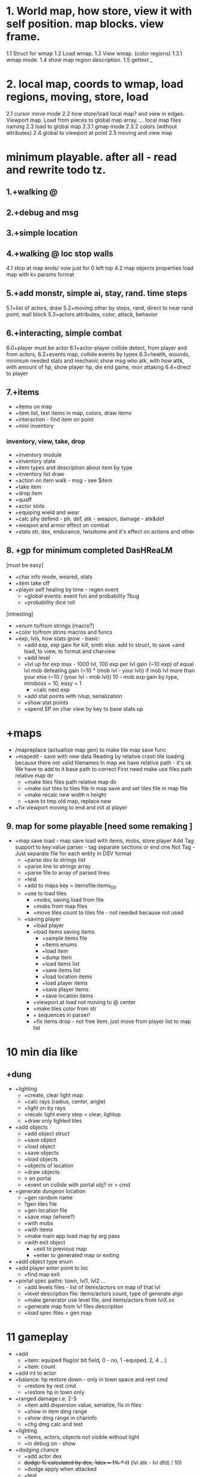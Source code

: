 * 1. World map, how store, view it with self position. map blocks. view frame.
1.1 Struct for wmap
1.2 Load wmap.
1.3 View wmap. (color regions) 
1.3.1 wmap mode.
1.4 show map region description.
1.5 gettext _
* 2.  local map, coords to wmap, load regions, moving, store, load
2.1 cursor move mode
2.2 how store/load local map? and view in edges. Viewport map. Load from pieces to global map array.
... local map files naming
2.3 load to global map
2.3.1 gmap mode
2.3.2 colors (without attributes)
2.4 global to viewport at point
2.5 moving and view map
* minimum playable. after all - read and rewrite todo tz.
** 1.+walking @
** 2.+debug and msg
** 3.+simple location
** 4.+walking @ loc stop walls
 4.1 stop at map ends/ now just for 0 left top
 4.2 map objects properties
     load map with kv params format

** 5.+add monstr, simple ai, stay, rand. time steps
   5.1+list of actors, draw 
   5.2+moving other by steps, rand, direct to near rand point, wall block 
   5.3+actors attributes, color, attack, behavior
** 6.+interacting, simple combat
   6.0+player must be actor
   6.1+actor-player collide detect, from player and from actors, 
   6.2+events map, collide events by types
   6.3+health, wounds, minimum needed stats and mechanic
      show msg who atk, with how attk, with amount of hp, show player hp, die
      end game, mon attaking
   6.4+direct to player

** 7.+items
- +items on map
- +item list, test items in map, colors, draw items
- +interaction - find item on point
- +mini inventory
*** inventory, view, take, drop
      - +inventory module
      - +inventory state
      - +item types and description about item by type
      - +inventory list draw
      - +action on item walk - msg - see $item
      - +take item
      - +drop item
      - +quaff 
      - +actor slots
      - +equiping wield and wear
      - +calc phy defend - ph. def, atk - weapon, damage - atk&def
      - +weapon and armor effect on combat
      - +stats str, dex, endurance, !wisdome and it's effect on actions and other

** 8. +gp for minimum completed *DasHReaLM*
      [must be easy]
      - +char info mode, weared, stats 
      - +item take off
      - +player self healing by time - regen event
            - +global events: event fun and probability ?bug
            - +probability dice roll
      [intresting]
      - +enum to/from strings (macro?)
      - +color to/from strins macros and funcs
      - +exp, lvls, how stats grow - basic:
            - +add exp, exp gain for kill, smth else. add to struct, to save
                    +and load, to view, to format and charview
            - +add level
            - +lvl up for exp 
                  max - 1000 lvl, 100 exp per lvl
                  gain (~10 exp) of equal lvl mob defeating
                  gain (~10 * (mob lvl - your lvl)) if mob lvl more than your
                        else (~10 / (your lvl - mob lvl))
                        10 - mob exp gain by type, miniboss = 10, easy = 1
                  - +calc next exp 
            - +add stat points with lvlup, serialization
            - +show stat points
            - +spend SP on char view by key to base stats up

* +maps
- /mapreplace (actuallize map gen) to make tile map save func
- +mapedit - save with new data
        Reading by relative crash tile loading because there not valid filenames
        In map we have relative path - it's ok
        We have to add to it base path to correct
        First need make use files path relative map dir
      - +make tiles files path relative map dir
      - +make out tiles to tiles file in map save 
            and set tiles file in map file
      - +make recalc new width n height
      - +save to tmp old map, replace new

- +fix viewport moving to end and init at player

** 9. map for some playable  [need some remaking ]
- +map save load - map save load with items, mobs, store player
      Add Tag support to key:value parser - tag separate sections or end one
	Not Tag - Just separate file for each entity in DSV format
      - +parse dsv to strings list
      - +parse line to strings array
      - +parse file to array of parsed lines
      - +test
      - +add to maps key = itemsfile:items_0_0 
	- +use to load tiles
      - +mobs, saving load from file
      - +mobs from map files
      - +move tiles count to tiles file - not needed because not used
	- +saving player
      - +load player
      - +load items saving items
            - +sample items file
            - +items enums
            - +load item
            - +dump item
            - +load items list
            - +save items list
            - +load location items
            - +load player items
            - +save player items
            - +save location items

      - +viewport at load not moving to @ center
      - +make tiles color from str
      - + \escape sequences in parser!
      - +fix items drop - not free item, just move from player list to map list

* 10 min dia like
** +dung
      - +lighting
            - +create, clear light map
            - +calc rays (radius, center, angle)
            - +light on by rays
            - +recalc light every step = clear, lightup
            - +draw only lighted tiles
      - +add objects
            - +add object struct
            - +save object
            - +load object
            - +save objects
            - +load objects
            - +objects of location
            - +draw objects
            + > on portal
            - +event on collide with portal obj? or > cmd

      - +generate dungeon location
            - +gen random name
            - ?gen tiles file
            - +gen location file
            - +save map (where?)
            - +with mobs
            - +with items
            - +make main app load map by arg pass
            - +with exit object
                  - +exit to previous map
                  - +enter to generated map or exiting

      - +add object type enum
      - +add player enter point to loc
            - +find map exit

      - +portal spec paths: town, lvl1, lvl2 ...
            - +add levels files - list of items/actors on map of that lvl
            - +level description file: items/actors count, type of generate algo
            - +make generator use level file, and items/actors from lvlX.xx
            - +generate map from lvl files description
            - +load spec files = gen map

* 11 gameplay
      - +add
            - +item: equiped flag(or bit field, 0 - no, 1 -equiped, 2, 4 ...)
            - +item: count
      - +add int to actor
      - +balance: hp restore down - only in town space and rest cmd
            - +restore by rest cmd
            - +restore hp in town only
      - +ranged damage i.e. 2-5 
            - +item add dispersion value, serialize, fix in files
            - +show in item dmg range
            - +show dmg range in charinfo
            - +chg dmg calc and test
      - +lighting
            - +items, actors, objects not visible without light
            - +in debug on - show
      - +dodging chance
            - +add actor dex
            - +dodge % calculated by dex, 1dex = 1% * (1+ (lvl atk - lvl dfd) / 10)
            - +dodge apply when attacked
            - +test
            - +add to SP spend: dex, int
      - +go to back portal <

* 12 mechanic
- +save equiped - save/load player equiped state items (item equiped flag?)
      - +actor inventory file - load actor items from it's items file
      - +save you items
      - +equiped/takeoff change item mode
      - +while loading items equip by mode
      - +if drop equiped item - take off or not permit
- +mana
      - +add mana MP
      - +serialize mp
      - +calc from int (?+some con)
      - +restore by rest
      - +mana potion
      - +show in info
- +money
      - +add item gold
- +stack items - item count - same items to stack with number
      - +add to item count prop
      - +show count
      - +proc when take from map, merge items with same type
      - +quaff take 1 from all count
      - +remove when 1->0 : item_spend: bool is 0
      - +currency ?$rc resource
            - -add gold count to actor(you)
            - +show gold in char info
      - +gold drop
            - +mobs items, drop one item when die
                  - +fix map gen with actors cloned items files
                  - +fix map gen actors free items list
                  - +clone item list
                  - +make items clone with g_list_copy_deep
                  - +actors save must save items to items file
                  - +drop random cloned item from items of actor to map
- +save actor items to items file if exist
- +Display turns.
- +charinfo
      - +enter stat spend mode, exit by k
      - +exit info by 'k' key or other than enter spend mode
- +clock - steps to time convert and display
- +savefile : map path and player path
      - +decide naming, place
            save/charname.save
            default test savefile
      - +data, test savefile
      - +read savefile
      - +load save
      - +save to savefile when map change
      - +refactor

[ INWORK for this week ]
* 13 content
** shop
      - shops, buy potions
      - npc, dialogs
            - chat command
            - dialogs of actor
            - file for dialog of actor
            - choice > func or choice > text, remark
            - one level, but visible status dependend of event - global quest status (plot)
            - remark = struct {name, func_id, text}
                  dialog = array of remarks
      - simple enter to shop by move (npc shop type)
            - add shop object
            - [#] add item base price 
            - change state to shop when collide or cmd
            - shop files, items prices 
            - show goods list
            - enter sell mode
** items
      - teleport scroll with P
            - +add color obj
            - +teleport object
            # it possible have multiple teleports on same map
            - objects collide
            - create with scroll teleport to town (in dung, in town)
            - remove when enter
            - step to portal to teleport
** mapgen
      - map gen: border around map
      - flood fill map at gen, if exit and enter not in same area - remade it
      - other gen algo, choose from location lvl file
      - not intersect objs, items, actors while gen map

      - add objects - i.e. chest, trap
            - open stash for get gold/(random item)
            - step to trap cause dmg
      - make some maps and town, mobs, items equip
** menu (not up down - use vi like.)
      - new, load, exit, help, keys
      - list of saves
      - save and exit and exit without save with confirmation
      - save to savefile when save, and save when change map
** animation
      - anim state with anim draw function over base draw
            - +add anim state
            - +test anim toggle by a
            - anim proc, draw funcs (anim struct? current anim)
            - repetitive redraw with sleep
      - steps, pause, next frame (processing G or anim data func)... 
            exit from state when proc func return true
** mobs
      - save actors when map change


- proressbar (min = 0?) => (x * w) / Xmax
- more contens: mobs, equips, items
- actors in dir/file 
      - actors/poring = name:poring id:223 ...
      - actors ids in location -> mobs:1...
- color log and info
- not change player position (change map) when just load savefile

- TECHDEBT :: 
      - Extract viewport module
      - tests and coverage - by gcov
      - make dir for src, tests
      - separate src .c for dirs/modules
      - Check map folder exist
      - test curses app
      # if (code = smth(thing))...
      - refactor app, g load, init
      - cleanup, rem unused, see todo


* improvements features
- space action: enter, take, ... other obvious actions in context
** help
      - tutor, moving hjkl, yunm - labirints
      - translate
** animation
      - persistent anim, rain, objects
** combat
      - add def by con?
      - fire, bows
            - fly animation, steps frames without count world
      - balance and fun
      - ?hit rate? accuracy
      - dex ~ 250 -> dodge 95%
      - crit hits - critical rate
            - how much? how freq? ~dex
      - skills (s) what spend? time? countdown
            categories, phisycal, mental(magical)
                  - cost
                  - round attack, dmg, max radius, piersing
            - skills list
      - magic (x) list spells
            - spells list
      - color elements
            - develop color repress-reinforce system
                  red orange? yellow green blue purple white gray
                  light-normal-dark
                  red-normal - fire
                  red-dark - blood
                  red-light - 
                  yellow-normal - 
                  yellow-dark - ground
                  yellow-light - light rays
                  green-normal - nature
                  green-dark - poison
                  green-light - life
                  blue-normal - water
                  blue-dark - cold ice
                  blue-light - air wind
                  purple-normal - 
                  purple-dark - necro death
                  purple-light - 
                  white-normal - 
                  white-dark - Dark
                  white-light - Light
                  gray-normal - normal
                  gray-dark - gravity
                  gray-light - 
            - add item ColorElement
            - add actor ColorElement
            - add actor resistence
            - make items gain resistence
            - show resistence
      - damage at different parts of body/armor
      - endurance wisdom other stats or derivatives
      - weapon health 

** mobs
      - loot, paws, wool, skin, bone, meet, jelly - add items to mobs
      - drop rate,  gold = value * actor lvl. Gen?
      - save actor fun(with items like you)
      - add actor drops chanses by items? - actor file, drops file
      - mobs generic type and inherit
            - mobs/items types and instances?
      - mobs minds
      - mobs evoluting. script based(bf like) behavior - see x:y if this = TileRock
        ... move to, attack, take, eat.
      - wild simulations, population, born, old, learn, work, eat, sleep

** items
      - item eat, activate, use
      - items grade, power ups
      - zap wands
      - books for teach skills and spells (int to read - value)
      - add spawn(gen) chance

      - pick up from direction, view menu list items
      - better inventory by category
      - item effects: effect X itemType X action
      - item actions - pass func
      - read scrolls, books to effect on stats, skills, spells
      - keys, locked objects
      - stack items: equip one..
      - items effect func when equip
** map
      - make and show map name (like dungeon level 2)
            - add location name
            - ?extract location struct
      - copy town to save_dir in begin game
      - some maps must contain some unique mobs/items - add lvl.must.items
      - add map files to location file (not %d_%d pattern name - just list of files to load)
      - lighting
            - variable light radius
            - other lighing sources
            - gray on edge of radius
            - gray already saw blocks
      - heal points objects, activated objects
      - more map tiles types, plants, rocks, sand
      - more objects: doors, open, close, kick - commands, to direction mode
            - stashs bushs barrels stones garbage
      - other tiles types with props such water, plants?

      - map edit mode, add items, mobs, tiles
      - made world map
      - pack map files to zip/tarbz, unpack in mem (in ram space run or tmp)
      - themes of lvls - zones


- ! parse header and store columns indexes and get columns index and make struct
- debug commands for mobs spawn, items, heal
      - modes: m: mobs a: add - list
- if ?I need same char with different colors on same map 
- mobs/items and objs description in one file, - position in their map
- detect maps wh from first? or?

* big theme
- step speed action model, a little real time
- map gen 
- magic, spells, mana
- craft
- spells

* monsters data files, spawns
 other stats, and fun and story
 map, town, locations
 ...

** main target quest
** menu, start.

* future features
Idea and world First! get old records and generate mechanic
First - fun therefore slash like dia, but not clone dia.
 choise color of your avatar
 Color Elements! sword of red, blue poring, dark green - acid, light green - life
 Collect souls(of colors, grades) to equip, grade up it to cristalize?
 ! TODO Remember ff7-9 dia cata elona poke tohou... etc what elements i like - write down, and which can implemnt
 - materia in equip gain exp and abilitis
 - random encounters, abc time combats
 - capture mobs for link to equip/slots for stats and buffs, resists
 - night mode, time dependent effects
 - bad statuses, blind, confuse, poisoned, sleep, debufs
 - unlimited levels, K M G .. grades of stats, exp, money, souls  or reform
 - mood
 - map gen - rooms without coridors hallways - just rooms connected with doors
      make random H or V split space until all rooms squares become less X.  make it walls
      drop Y% rooms
      drop all unaccessible - not has common side
      make doors in common sides (all or % then drop unaccessible)
      - add special zones
 - map gen - rooms grow from one rect on random side other random rect

2. Magic and skill grows like morow
3. World height? it difficult for first try, lets it be simple dung with wild
4. Draw static map, weather zones, caves. Circle
5. fun events, fast grow, new challanges, FF, skills/items (keys, levitate, lava, swim) for access areas, bosses
6. end goal, meaning of all of this - survive and escape from planet. from black entitys.
anim trees ...

* things to do may separate
- console animation, fake loading with fake hdd sound
- day part status - sun/moon weather.
- UI progress bar with value
- sound
      - beep sounds
      - play
      - generate noise
      - fade in/out by volume
      - compose in sample
- ascii art pic editor mode, terminal again vi keys... + animation.
- map gen
- genetic evolve 


* What I LEARNED
   Remember fixing mem errors, use valgrind
   make simple structures and basic methods in module
   then other module for more complex, linked to other modules functionality
   then most complex few modules than used by main module?
   More tests, little testing apps.

How make without allocating?

WRite and draw GP Mechanic, view, make questions and decisions, KNOW WHAT TO DO
 fun
 levels dungs town
ATTENTION: Naming convention for func = <modulename>_<obj>_<action>_<opt>
must be single point of truth SPOT - one description of struct, types, that handle it serialization

* quests types
- reach location
- find(catch) N objects and bring it to npc/location
- escape from
- clear location from x
get quest from random encounter
- traps, and traps with reward

* plot
have a general goal, many rewards and many pitfalls.
Goal: find artifact. what? why? Ring of wisdome. World had stupid. You need cure it.
You hear that artifact deep in cave near forest. You go there and get lost.
... you find artifact and it traped in crystal, you need find magic wand of
freedome, lying in island in see over a desert.
no classes - develop what you want

Paw of day darkness

* backlog
m4 proc
calc width or height
unicode ncursesw

* Utils: map editor pipe, fix global map loading
 1. separate map loader using tile_map
 1.1+print loaded to stdout
 1.2 +input map path-name to view
 2. +make map converter from viewable format to string like in data
 2.1 +load by lines from file and out to one line - script : tr -d \n 
 2.2 save converted to map file
